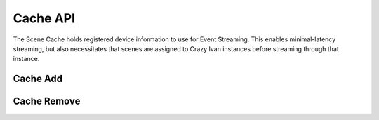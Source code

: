Cache API
=========

The Scene Cache holds registered device information to use for Event Streaming.
This enables minimal-latency streaming, but also necessitates that scenes are
assigned to Crazy Ivan instances before streaming through that instance.

Cache Add
~~~~~~~~~

.. http:put:: /v1/scene/cache/(scene)

   Add a scene to the Scene cache.

   :statuscode 200: Success

Cache Remove
~~~~~~~~~~~~

.. http:delete:: /v1/scene/cache/(scene)

   Remove a scene from the Scene cache.

   :statuscode 200: Success
